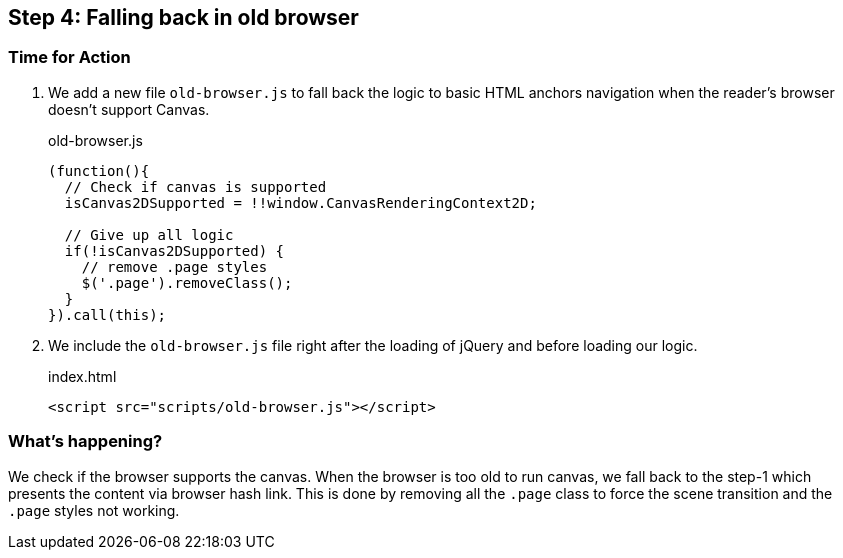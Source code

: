 == Step 4: Falling back in old browser

=== Time for Action

1. We add a new file `old-browser.js` to fall back the logic to basic HTML anchors navigation when the reader’s browser doesn’t support Canvas.
+
.old-browser.js
[source,js]
----
(function(){
  // Check if canvas is supported
  isCanvas2DSupported = !!window.CanvasRenderingContext2D;

  // Give up all logic
  if(!isCanvas2DSupported) {
    // remove .page styles
    $('.page').removeClass();
  }
}).call(this);
----

2. We include the `old-browser.js` file right after the loading of jQuery and before loading our logic.
+
.index.html
[source,html]
----
<script src="scripts/old-browser.js"></script>
----

=== What’s happening?

We check if the browser supports the canvas. When the browser is too old to run canvas, we fall back to the step-1 which presents the content via browser hash link. This is done by removing all the `.page` class to force the scene transition and the `.page` styles not working.
